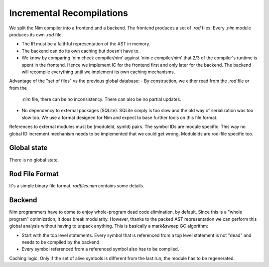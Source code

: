 ====================================
  Incremental Recompilations
====================================

We split the Nim compiler into a frontend and a backend.
The frontend produces a set of `.rod` files. Every `.nim` module
produces its own `.rod` file.

- The IR must be a faithful representation of the AST in memory.
- The backend can do its own caching but doesn't have to.
- We know by comparing 'nim check compiler/nim' against 'nim c compiler/nim'
  that 2/3 of the compiler's runtime is spent in the frontend. Hence we
  implement IC for the frontend first and only later for the backend. The
  backend will recompile everything until we implement its own caching
  mechanisms.

Advantage of the "set of files" vs the previous global database:
- By construction, we either read from the `.rod` file or from the
  `.nim` file, there can be no inconsistency. There can also be no
  partial updates.
- No dependency to external packages (SQLite). SQLite simply is too
  slow and the old way of serialization was too slow too. We use a
  format designed for Nim and expect to base further tools on this
  file format.

References to external modules must be (moduleId, symId) pairs.
The symbol IDs are module specific. This way no global ID increment
mechanism needs to be implemented that we could get wrong. ModuleIds
are rod-file specific too.



Global state
------------

There is no global state.

Rod File Format
---------------

It's a simple binary file format. `rodfiles.nim` contains some details.


Backend
-------

Nim programmers have to come to enjoy whole-program dead code elimination,
by default. Since this is a "whole program" optimization, it does break
modularity. However, thanks to the packed AST representation we can perform
this global analysis without having to unpack anything. This is basically
a mark&sweep GC algorithm:

- Start with the top level statements. Every symbol that is referenced
  from a top level statement is not "dead" and needs to be compiled by
  the backend.
- Every symbol referenced from a referenced symbol also has to be
  compiled.

Caching logic: Only if the set of alive symbols is different from the
last run, the module has to be regenerated.
